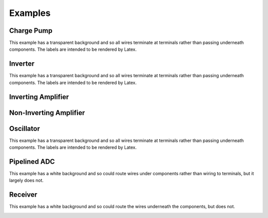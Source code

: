 Examples
========

Charge Pump
-----------

This example has a transparent background and so all wires terminate at 
terminals rather than passing underneath components. The labels are intended to 
be rendered by Latex.

.. image:: Golden/charge-pump.svg
    :width: 80%
    :align: center


Inverter
--------

This example has a transparent background and so all wires terminate at 
terminals rather than passing underneath components. The labels are intended to 
be rendered by Latex.

.. image::  Golden/inverter.svg
    :width: 50%
    :align: center


Inverting Amplifier
-------------------

.. image::  Golden/inverting.svg
    :width: 75%
    :align: center


Non-Inverting Amplifier
-----------------------

.. image::  Golden/noninverting.svg
    :width: 60%
    :align: center


Oscillator
----------

This example has a transparent background and so all wires terminate at 
terminals rather than passing underneath components. The labels are intended to 
be rendered by Latex.

.. image::  Golden/oscillator.svg
    :width: 50%
    :align: center


Pipelined ADC
-------------

This example has a white background and so could route wires under components 
rather than wiring to terminals, but it largely does not.

.. image::  Golden/pipeline-adc.svg
    :width: 100%
    :align: center


Receiver
--------

This example has a white background and so could route the wires underneath the 
components, but does not.

.. image::  Golden/receiver.svg
    :width: 100%
    :align: center

